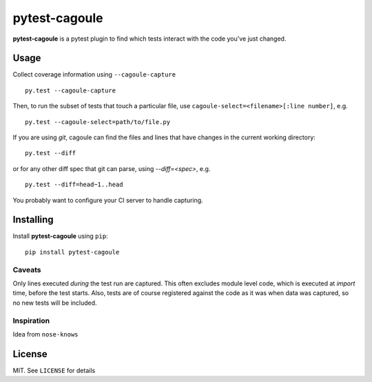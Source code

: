 pytest-cagoule
==============

**pytest-cagoule** is a pytest plugin to find which tests interact with the
code you've just changed.


Usage
-----

Collect coverage information using ``--cagoule-capture``

::

    py.test --cagoule-capture

Then, to run the subset of tests that touch a particular file, use
``cagoule-select=<filename>[:line number]``, e.g.

::

    py.test --cagoule-select=path/to/file.py

If you are using `git`, cagoule can find the files and lines that have changes
in the current working directory::

    py.test --diff

or for any other diff spec that git can parse, using `--diff=<spec>`, e.g.

::

    py.test --diff=head~1..head


You probably want to configure your CI server to handle capturing.


Installing
----------

Install **pytest-cagoule** using ``pip``::

    pip install pytest-cagoule


Caveats
^^^^^^^

Only lines executed *during* the test run are captured. This often excludes
module level code, which is executed at *import* time, before the test starts.
Also, tests are of course registered against the code as it was when data was
captured, so no new tests will be included.


Inspiration
^^^^^^^^^^^

Idea from ``nose-knows``


License
-------

MIT. See ``LICENSE`` for details
